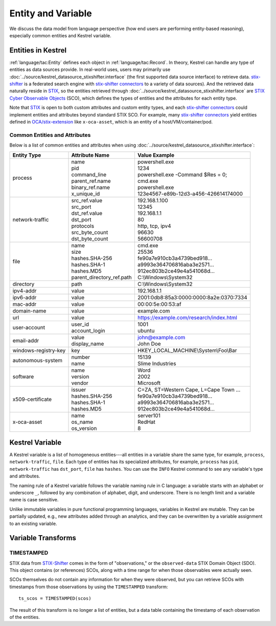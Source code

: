 ===================
Entity and Variable
===================

We discuss the data model from language perspective (how end users are
performing entity-based reasoning), especially common entities and Kestrel
variable.

Entities in Kestrel
===================

:ref:`language/tac:Entity` defines each object in :ref:`language/tac:Record`.
In theory, Kestrel can handle any type of entities as data sources provide. In
real-world uses, users may primarily use
:doc:`../source/kestrel_datasource_stixshifter.interface` (the first supported
data source interface) to retrieve data. `stix-shifter`_ is a federated search
engine with `stix-shifter connectors`_ to a variety of data sources). And the
retrieved data naturally reside in `STIX`_, so the entities retrieved through
:doc:`../source/kestrel_datasource_stixshifter.interface` are `STIX Cyber
Observable Objects`_ (SCO), which defines the types of entities and the
attributes for each entity type.

Note that STIX_ is open to both custom attributes and custom entity types, and
each `stix-shifter connectors`_ could implement entities and attributes beyond
standard STIX SCO. For example, many `stix-shifter connectors`_ yield entities
defined in `OCA/stix-extension`_ like ``x-oca-asset``, which is an entity of a
host/VM/container/pod.

Common Entities and Attributes
------------------------------

Below is a list of common entities and attributes when using
:doc:`../source/kestrel_datasource_stixshifter.interface`:

.. list-table::

  * - **Entity Type**
    - **Attribute Name**
    - **Value Example**
  * - process
    - | name
      | pid
      | command_line
      | parent_ref.name
      | binary_ref.name
      | x_unique_id
    - | powershell.exe
      | 1234
      | powershell.exe -Command $Res = 0;
      | cmd.exe
      | powershell.exe
      | 123e4567-e89b-12d3-a456-426614174000
  * - network-traffic
    - | src_ref.value
      | src_port
      | dst_ref.value
      | dst_port
      | protocols
      | src_byte_count
      | dst_byte_count
    - | 192.168.1.100
      | 12345
      | 192.168.1.1
      | 80
      | http, tcp, ipv4
      | 96630
      | 56600708
  * - file
    - | name
      | size
      | hashes.SHA-256
      | hashes.SHA-1
      | hashes.MD5
      | parent_directory_ref.path
    - | cmd.exe
      | 25536
      | fe90a7e910cb3a4739bed918...
      | a9993e364706816aba3e2571...
      | 912ec803b2ce49e4a541068d...
      | C:\\Windows\\System32
  * - directory
    - | path
    - | C:\\Windows\\System32
  * - ipv4-addr
    - value 
    - 192.168.1.1
  * - ipv6-addr
    - value
    - 2001:0db8:85a3:0000:0000:8a2e:0370:7334
  * - mac-addr
    - value
    - 00:00:5e:00:53:af
  * - domain-name
    - value
    - example.com
  * - url
    - value
    - https://example.com/research/index.html
  * - user-account
    - | user_id
      | account_login
    - | 1001
      | ubuntu
  * - email-addr
    - | value
      | display_name
    - | john@example.com
      | John Doe
  * - windows-registry-key
    - key
    - HKEY_LOCAL_MACHINE\\System\\Foo\\Bar
  * - autonomous-system
    - | number
      | name
    - | 15139
      | Slime Industries
  * - software
    - | name
      | version
      | vendor
    - | Word
      | 2002
      | Microsoft
  * - x509-certificate
    - | issuer
      | hashes.SHA-256
      | hashes.SHA-1
      | hashes.MD5
    - | C=ZA, ST=Western Cape, L=Cape Town ...
      | fe90a7e910cb3a4739bed918...
      | a9993e364706816aba3e2571...
      | 912ec803b2ce49e4a541068d...
  * - x-oca-asset
    - | name
      | os_name
      | os_version
    - | server101
      | RedHat
      | 8


Kestrel Variable
================

A Kestrel variable is a list of homogeneous entities---all entities in a
variable share the same type, for example, ``process``, ``network-traffic``, ``file``.
Each type of entities has its specialized attributes, for example, ``process`` has
``pid``, ``network-traffic`` has ``dst_port``, ``file`` has ``hashes``.  You can
use the ``INFO`` Kestrel command to see any variable's type and attributes.

The naming rule of a Kestrel variable follows the variable naming rule in C
language: a variable starts with an alphabet or underscore ``_``, followed by
any combination of alphabet, digit, and underscore. There is no length limit
and a variable name is case sensitive.

Unlike immutable variables in pure functional programming languages, variables
in Kestrel are mutable. They can be partially updated, e.g., new attributes
added through an analytics, and they can be overwritten by a variable
assignment to an existing variable.


Variable Transforms
===================

TIMESTAMPED
-----------

STIX data from STIX-Shifter_ comes in the form of "observations," or the
``observed-data`` STIX Domain Object (SDO).  This object contains (or
references) SCOs, along with a time range for when those observables were
actually seen.

SCOs themselves do not contain any information for when they were observed,
but you can retrieve SCOs with timestamps from those observations by using the
``TIMESTAMPED`` transform:

::

   ts_scos = TIMESTAMPED(scos)

The result of this transform is no longer a list of entities, but a data
table containing the timestamp of each observation of the entities.


.. _STIX: https://oasis-open.github.io/cti-documentation/stix/intro.html
.. _stix-shifter: https://github.com/opencybersecurityalliance/stix-shifter
.. _stix-shifter connectors: https://github.com/opencybersecurityalliance/stix-shifter/blob/develop/OVERVIEW.md#available-connectors
.. _STIX Cyber Observable Objects: http://docs.oasis-open.org/cti/stix/v2.0/stix-v2.0-part4-cyber-observable-objects.html
.. _OCA/stix-extension: https://github.com/opencybersecurityalliance/stix-extensions
